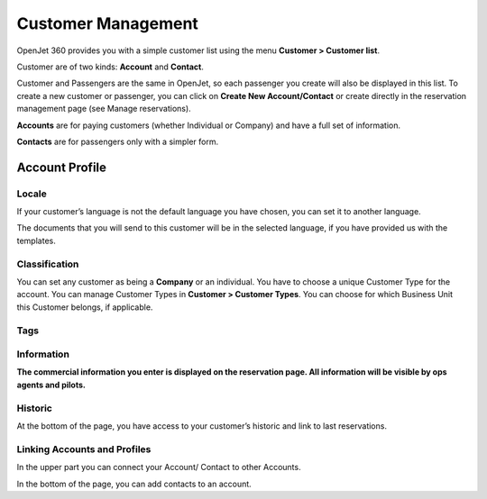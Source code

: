 Customer Management
===================

OpenJet 360 provides you with a simple customer list using the menu **Customer > Customer list**. 

Customer are of two kinds: **Account** and **Contact**.

Customer and Passengers are the same in OpenJet, so each passenger you create will also be displayed in this list. To create a new customer or passenger, you can click on **Create New Account/Contact** or create directly in the reservation management page (see Manage reservations).

**Accounts** are for paying customers (whether Individual or Company) and have a full set of information.

**Contacts** are for passengers only with a simpler form.

Account Profile
---------------

Locale
^^^^^^

If your customer’s language is not the default language you have chosen, you can set it to another language.

The documents that you will send to this customer will be in the selected language, if you have provided us with the templates.

Classification
^^^^^^^^^^^^^^

.. image::  images/customerclassification.png
    :align: center

You can set any customer as being a **Company** or an individual.
You have to choose a unique Customer Type for the account.
You can manage Customer Types in **Customer > Customer Types**.
You can choose for which Business Unit this Customer belongs, if applicable.

Tags
^^^^

.. image::  images/customertags.png
    :align: center

Information
^^^^^^^^^^^

.. image::  images/customerinformation.png
    :align: center

**The commercial information you enter is displayed on the reservation page. All information will be visible by ops agents and pilots.**

Historic
^^^^^^^^

At the bottom of the page, you have access to your customer’s historic and link to last reservations.

Linking Accounts and Profiles
^^^^^^^^^^^^^^^^^^^^^^^^^^^^^

In the upper part you can connect your Account/ Contact to other Accounts.

In the bottom of the page, you can add contacts to an account.
